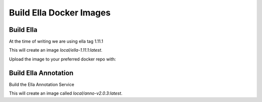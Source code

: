 ****************************************************
Build Ella Docker Images
****************************************************

Build Ella
########################

At the time of writing we are using ella tag 1.11.1

.. code-block:: bash 
    :linenos:

    git clone https://gitlab.com/alleles/ella
    cd ella
    export BRANCH=1.11.1
    git checkout 1.11.1
    make build

This will create an image `local/ella-1.11.1:latest`.

Upload the image to your preferred docker repo with:

.. code-block:: bash 
    :linenos:

    docker tag local/ella-1.11.1:latest dabbleofdevops/ella:1.11.1
    docker tag local/ella-1.11.1:latest dabbleofdevops/ella:latest
    docker push dabbleofdevops/ella:latest
    docker push dabbleofdevops/ella:1.11.1

Build Ella Annotation
########################

Build the Ella Annotation Service

.. code-block:: bash
   :linenos:

   git clone https://gitlab.com/alleles/ella-anno
   cd ella-anno
   git checkout v2.0.3 
   echo "pyrsistent==0.16.0" >> pip-requirements
   make build

This will create an image called `local/anno-v2.0.3:latest`.

.. code-block:: bash 
    :linenos:

    docker tag local/anno-v2.0.3:latest dabbleofdevops/ella-anno:v2.0.3
    docker tag local/anno-v2.0.3:latest dabbleofdevops/ella-anno:latest
    docker push dabbleofdevops/ella-anno:latest
    docker push dabbleofdevops/ella-anno:v2.0.3
